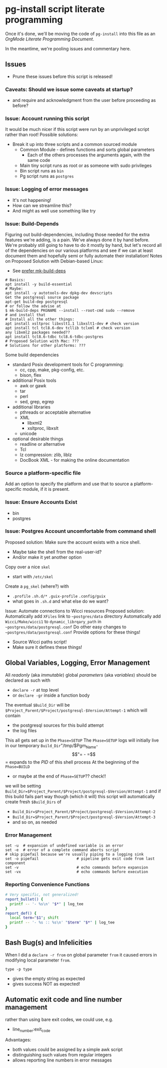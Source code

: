 * pg-install script literate programming

Once it's done, we'll be moving the code of =pg-install= into this file as an
/OrgMode Literate Programming Document/.

In the meantime, we're pooling issues and commentary here.

** Issues

- Prune these issues before this script is released!

*** Caveats: Should we issue some caveats at startup?
- and require and acknowledgment from the user before proceeding as before?
*** Issue: Account running this script
It would be much nicer if this script were run by an unprivileged script rather than root!
Possible solutions:
- Break it up into three scripts and a common sourced module
      - Common Module - defines functions and sorts global parameters
            - Each of the others processes the arguments again, with the same code
      - Main tiny script runs as root or as someone with sudo privileges
      - Bin script runs as =bin=
      - Pg script runs as =postgres=
*** Issue: Logging of error messages

- It's not happening!
- How can we streamline this?
- And might as well use something like try

*** Issue: Build-Depends

Figuring out build-dependencies, including those needed for the extra features
we're adding, is a pain. We've always done it by hand before. We're probably
still going to have to do it mostly by hand, but let's record all of the
dependencies on our various platforms and see if we can at least document them
and hopefully semi or fully automate their installation!
Notes on Proposed Solution with Debian-based Linux:

- See [[https://www.guyrutenberg.com/2017/09/23/use-mk-build-deps-instead-of-apt-get-build-dep][prefer mk-build-deps]]
#+begin_src shell
# Basics:
apt install -y build-essential
# Maybe:
apt install -y autotools-dev dpkg-dev devscripts
Get the postgresql source package
apt-get build-dep postgresql
# or follow the advise at
$ mk-build-deps PKGNAME --install --root-cmd sudo --remove
# and install that
# Install all the other things:
apt install xsltproc libxslt1.1 libxslt1-dev # check version
apt install tcl tcl8.6-dev tcllib tclxml # check version
any libxml2 packages needed??
apt install tcl8.6-tdbc tcl8.6-tdbc-postgres
# Proposed Solution with Mac: ???
# Solutions for other platforms: ???
#+end_src

Some build dependencies
- standard Posix development tools for C programming:
      - cc, cpp, make, pkg-config, etc.
      - bison, flex
- additional Posix tools
      - awk or gawk
      - tar
      - perl
      - sed, grep, egrep
- additional libraries
      - pthreads or acceptable alternative
      - XML
            - libxml2
            - xsltproc, libxslt
      - unicode
- optional desirable things
      - readline or alternative
      - Tcl
      - lz compression: zlib, liblz
      - DocBook XML - for making the online documentation

        
*** Source a platform-specific file

Add an option to specify the platform and use that
to source a platform-specific module, if it is present.

*** Issue: Ensure Accounts Exist

- bin
- postgres

*** Issue: Postgres Account uncomfortable from command shell
Proposed solution:
Make sure the account exists with a nice shell.
- Maybe take the shell from the real-user-id?
- And/or make it yet another option
Copy over a nice =skel=
- start with =/etc/skel=
Create a =pg_skel= (where?) with
 - =.profile= =.sh.d/*= =.guix-profile= =.config/guix=
 - what goes in =.sh.d= and what else do we want?

Issue: Automate connections to Wicci resources
Proposed solution:
Automatically add =XFiles= link to =~postgres/data= directory
Automatically add =Wicci/Make/wicci1= to =dynamic_librqary_path=
in =~postgres/data/postgresql.conf=
Do other easy changes to =~postgres/data/postgresql.conf=
Provide options for these things!
- Source Wicci paths script!
- Make sure it defines these things!

** Global Variables, Logging, Error Management

All /readonly/ (aka /immutable/) global /parameters/ (aka /variables/)
should be declared as such with
- =declare -r= at top level
- or =declare -gr= inside a function body

The eventual =$Build_Dir= will be
=$Project_Parent/$Project/postgresql-$Version/Attempt-1=
which will contain
- the postgresql sources for this build attempt
- the log files
This all gets set up in the =Phase=SETUP=
The =Phase=SETUP= logs will initially live in our
temporary =Build_Dir="/tmp/$Pgm_Name-$$"=
- =$$= expands to the /PID/ of this shell process
At the beginning of the =Phase=BUILD=
- or maybe at the end of =Phase=SETUP=?? check!!
we will be setting
=Build_Dir=$Project_Parent/$Project/postgresql-$Version/Attempt-1=
and if this build fails part way though (which it will)
this script will automatically create fresh =$Build_Dirs= of
- =Build_Dir=$Project_Parent/$Project/postgresql-$Version/Attempt-2=
- =Build_Dir=$Project_Parent/$Project/postgresql-$Version/Attempt-3=
- and so on, as needed

*** Error Management

#+begin_src shell
  set -u  # expansion of undefined variable is an error
  set -e  # error of a complete command aborts script
  # skip pipefail because we're usually piping to a logging sink
  set -o pipefail                 # pipeline gets exit code from last component
  set -v                          # echo commands before expansion
  set -vx                         # echo commands before execution
#+end_src

*** Reporting Convenience Functions

#+begin_src sh
  # Very specific, not generalized!
  report_bullet() {
    printf -- '- %s\n' "$*" | log_tee
  }
  report_def() {
    local term="$1"; shift
    printf -- '- %s :: %s\n' "$term" "$*" | log_tee
  }
#+end_src

** Bash Bug(s) and Infelicities

When I did a =declare -r from= on global parameter =from= it caused errors
in modifying local parameter =from=.

=type -p type=
- gives the empty string as expected
- gives success NOT as expected!

** Automatic exit code and line number management

rather than using bare exit codes, we could use, e.g.
- line_number:exit_code
Advantages:
- both values could be assigned by a simple awk script
- distinguishing such values from regular integers
- allows reporting line numbers in error messages 
